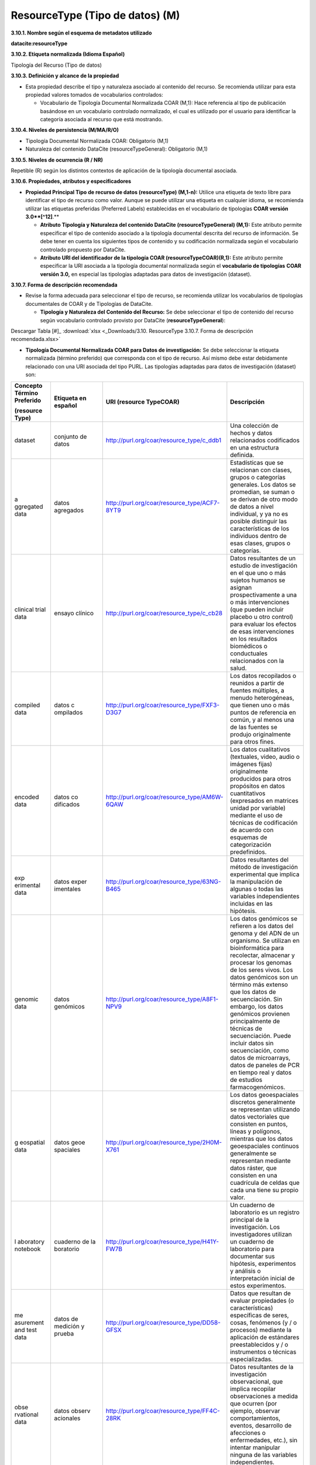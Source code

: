 .. _ResourceType:

ResourceType (Tipo de datos) (M)
===========

**3.10.1. Nombre según el esquema de metadatos utilizado**

**datacite:resourceType**

**3.10.2. Etiqueta normalizada (Idioma Español)**

Tipología del Recurso (Tipo de datos)

**3.10.3. Definición y alcance de la propiedad**

-   Esta propiedad describe el tipo y naturaleza asociado al contenido del recurso. Se recomienda utilizar para esta propiedad valores tomados de vocabularios controlados:

    -   Vocabulario de Tipología Documental Normalizada COAR (M,1): Hace referencia al tipo de publicación basándose en un vocabulario controlado normalizado, el cual es utilizado por el usuario para identificar la categoría asociada al recurso que está mostrando.

**3.10.4. Niveles de persistencia (M/MA/R/O)**

-   Tipología Documental Normalizada COAR: Obligatorio (M,1)

-   Naturaleza del contenido DataCite (resourceTypeGeneral): Obligatorio (M,1)

**3.10.5. Niveles de ocurrencia (R / NR)**

Repetible (R) según los distintos contextos de aplicación de la tipología documental asociada.

**3.10.6. Propiedades, atributos y especificadores**

-   **Propiedad Principal Tipo de recurso de datos (resourceType) (M,1-n):** Utilice una etiqueta de texto libre para identificar el tipo de recurso como valor. Aunque se puede utilizar una etiqueta en cualquier idioma, se recomienda utilizar las etiquetas preferidas (Preferred Labels) establecidas en el vocabulario de tipologías **COAR versión 3.0**[^12]**.**

    -   **Atributo Tipología y Naturaleza del contenido DataCite (resourceTypeGeneral) (M,1):** Este atributo permite especificar el tipo de contenido asociado a la tipología documental descrita del recurso de información. Se debe tener en cuenta los siguientes tipos de contenido y su codificación normalizada según el vocabulario controlado propuesto por DataCite.

    -   **Atributo URI del identificador de la tipología COAR (resourceTypeCOAR)(R,1):** Este atributo permite especificar la URI asociada a la tipología documental normalizada según el **vocabulario de tipologías** **COAR versión 3.0,** en especial las tipologías adaptadas para datos de investigación (dataset).

**3.10.7. Forma de descripción recomendada**

-   Revise la forma adecuada para seleccionar el tipo de recurso, se recomienda utilizar los vocabularios de tipologías documentales de COAR y de Tipologías de DataCite.

    -   **Tipología y Naturaleza del Contenido del Recurso:** Se debe seleccionar el tipo de contenido del recurso según vocabulario controlado provisto por DataCite (**resourceTypeGeneral**):

.. image:: _static/image34.png
   :scale: 35%
   :name: table_tipologiaNat1
.. image:: _static/image35.png
   :scale: 35%
   :name: table_tipologiaNat2
  
Descargar Tabla [#]_ :download:`xlsx <_Downloads/3.10. ResourceType 3.10.7. Forma de descripción recomendada.xlsx>`


-   **Tipología Documental Normalizada COAR para Datos de investigación:** Se debe seleccionar la etiqueta normalizada (término preferido) que corresponda con el tipo de recurso. Así mismo debe estar debidamente relacionado con una URI asociada del tipo PURL. Las tipologías adaptadas para datos de investigación (dataset) son:

..

+-----------+-----------+----------------------------------------------+----------------------------------+
|           |           |                                              |                                  |
| Concepto  | Etiqueta  | URI                                          | Descripción                      |
| Término   | en        | (resource                                    |                                  |
| Preferido | español   | TypeCOAR)                                    |                                  |
|           |           |                                              |                                  |
|           |           |                                              |                                  |
| (resource |           |                                              |                                  |
| Type)     |           |                                              |                                  |
+===========+===========+==============================================+==================================+
| dataset   | conjunto  | http://purl.org/coar/resource_type/c_ddb1    | Una colección de hechos y datos  |
|           | de datos  |                                              | relacionados codificados en una  |
|           |           |                                              | estructura definida.             |
|           |           |                                              |                                  |
|           |           |                                              |                                  |
|           |           |                                              |                                  |
|           |           |                                              |                                  |
|           |           |                                              |                                  |
|           |           |                                              |                                  |
|           |           |                                              |                                  |
|           |           |                                              |                                  |
+-----------+-----------+----------------------------------------------+----------------------------------+
| a         | datos     | http://purl.org/coar/resource_type/ACF7-8YT9 | Estadísticas que se relacionan   |
| ggregated | agregados |                                              | con clases, grupos o categorías  |
| data      |           |                                              | generales. Los datos se          |
|           |           |                                              | promedian, se suman o se derivan |
|           |           |                                              | de otro modo de datos a nivel    |
|           |           |                                              | individual, y ya no es posible   |
|           |           |                                              | distinguir las características   |
|           |           |                                              | de los individuos dentro de esas |
|           |           |                                              | clases, grupos o categorías.     |
|           |           |                                              |                                  |
|           |           |                                              |                                  |
+-----------+-----------+----------------------------------------------+----------------------------------+
| clinical  | ensayo    | http://purl.org/coar/resource_type/c_cb28    | Datos resultantes de un estudio  |
| trial     | clínico   |                                              | de investigación en el que uno o |
| data      |           |                                              | más sujetos humanos se asignan   |
|           |           |                                              | prospectivamente a una o más     |
|           |           |                                              | intervenciones (que pueden       |
|           |           |                                              | incluir placebo u otro control)  |
|           |           |                                              | para evaluar los efectos de esas |
|           |           |                                              | intervenciones en los resultados |
|           |           |                                              | biomédicos o conductuales        |
|           |           |                                              | relacionados con la salud.       |
|           |           |                                              |                                  |
+-----------+-----------+----------------------------------------------+----------------------------------+
| compiled  | datos     | http://purl.org/coar/resource_type/FXF3-D3G7 | Los datos recopilados o reunidos |
| data      | c         |                                              | a partir de fuentes múltiples, a |
|           | ompilados |                                              | menudo heterogéneas, que tienen  |
|           |           |                                              | uno o más puntos de referencia   |
|           |           |                                              | en común, y al menos una de las  |
|           |           |                                              | fuentes se produjo originalmente |
|           |           |                                              | para otros fines.                |
|           |           |                                              |                                  |
|           |           |                                              |                                  |
|           |           |                                              |                                  |
|           |           |                                              |                                  |
+-----------+-----------+----------------------------------------------+----------------------------------+
| encoded   | datos     | http://purl.org/coar/resource_type/AM6W-6QAW | Los datos cualitativos           |
| data      | co        |                                              | (textuales, video, audio o       |
|           | dificados |                                              | imágenes fijas) originalmente    |
|           |           |                                              | producidos para otros propósitos |
|           |           |                                              | en datos cuantitativos           |
|           |           |                                              | (expresados en matrices unidad   |
|           |           |                                              | por variable) mediante el uso de |
|           |           |                                              | técnicas de codificación de      |
|           |           |                                              | acuerdo con esquemas de          |
|           |           |                                              | categorización predefinidos.     |
|           |           |                                              |                                  |
+-----------+-----------+----------------------------------------------+----------------------------------+
| exp       | datos     | http://purl.org/coar/resource_type/63NG-B465 | Datos resultantes del método de  |
| erimental | exper     |                                              | investigación experimental que   |
| data      | imentales |                                              | implica la manipulación de       |
|           |           |                                              | algunas o todas las variables    |
|           |           |                                              | independientes incluidas en las  |
|           |           |                                              | hipótesis.                       |
|           |           |                                              |                                  |
|           |           |                                              |                                  |
|           |           |                                              |                                  |
|           |           |                                              |                                  |
|           |           |                                              |                                  |
+-----------+-----------+----------------------------------------------+----------------------------------+
| genomic   | datos     | http://purl.org/coar/resource_type/A8F1-NPV9 | Los datos genómicos se refieren  |
| data      | genómicos |                                              | a los datos del genoma y del ADN |
|           |           |                                              | de un organismo. Se utilizan en  |
|           |           |                                              | bioinformática para recolectar,  |
|           |           |                                              | almacenar y procesar los genomas |
|           |           |                                              | de los seres vivos. Los datos    |
|           |           |                                              | genómicos son un término más     |
|           |           |                                              | extenso que los datos de         |
|           |           |                                              | secuenciación. Sin embargo, los  |
|           |           |                                              | datos genómicos provienen        |
|           |           |                                              | principalmente de técnicas de    |
|           |           |                                              | secuenciación. Puede incluir     |
|           |           |                                              | datos sin secuenciación, como    |
|           |           |                                              | datos de microarrays, datos de   |
|           |           |                                              | paneles de PCR en tiempo real y  |
|           |           |                                              | datos de estudios                |
|           |           |                                              | farmacogenómicos.                |
+-----------+-----------+----------------------------------------------+----------------------------------+
| g         | datos     | http://purl.org/coar/resource_type/2H0M-X761 | Los datos geoespaciales          |
| eospatial | geoe      |                                              | discretos generalmente se        |
| data      | spaciales |                                              | representan utilizando datos     |
|           |           |                                              | vectoriales que consisten en     |
|           |           |                                              | puntos, líneas y polígonos,      |
|           |           |                                              | mientras que los datos           |
|           |           |                                              | geoespaciales continuos          |
|           |           |                                              | generalmente se representan      |
|           |           |                                              | mediante datos ráster, que       |
|           |           |                                              | consisten en una cuadrícula de   |
|           |           |                                              | celdas que cada una tiene su     |
|           |           |                                              | propio valor.                    |
+-----------+-----------+----------------------------------------------+----------------------------------+
| l         | cuaderno  | http://purl.org/coar/resource_type/H41Y-FW7B | Un cuaderno de laboratorio es un |
| aboratory | de        |                                              | registro principal de la         |
| notebook  | la        |                                              | investigación. Los               |
|           | boratorio |                                              | investigadores utilizan un       |
|           |           |                                              | cuaderno de laboratorio para     |
|           |           |                                              | documentar sus hipótesis,        |
|           |           |                                              | experimentos y análisis o        |
|           |           |                                              | interpretación inicial de estos  |
|           |           |                                              | experimentos.                    |
|           |           |                                              |                                  |
|           |           |                                              |                                  |
+-----------+-----------+----------------------------------------------+----------------------------------+
| me        | datos de  | http://purl.org/coar/resource_type/DD58-GFSX | Datos que resultan de evaluar    |
| asurement | medición  |                                              | propiedades (o características)  |
| and test  | y prueba  |                                              | específicas de seres, cosas,     |
| data      |           |                                              | fenómenos (y / o procesos)       |
|           |           |                                              | mediante la aplicación de        |
|           |           |                                              | estándares preestablecidos y / o |
|           |           |                                              | instrumentos o técnicas          |
|           |           |                                              | especializadas.                  |
|           |           |                                              |                                  |
|           |           |                                              |                                  |
|           |           |                                              |                                  |
+-----------+-----------+----------------------------------------------+----------------------------------+
| obse      | datos     | http://purl.org/coar/resource_type/FF4C-28RK | Datos resultantes de la          |
| rvational | observ    |                                              | investigación observacional, que |
| data      | acionales |                                              | implica recopilar observaciones  |
|           |           |                                              | a medida que ocurren (por        |
|           |           |                                              | ejemplo, observar                |
|           |           |                                              | comportamientos, eventos,        |
|           |           |                                              | desarrollo de afecciones o       |
|           |           |                                              | enfermedades, etc.), sin         |
|           |           |                                              | intentar manipular ninguna de    |
|           |           |                                              | las variables independientes.    |
|           |           |                                              |                                  |
+-----------+-----------+----------------------------------------------+----------------------------------+
| recorded  | datos     | http://purl.org/coar/resource_type/CQMR-7K63 | Datos registrados por medios     |
| data      | re        |                                              | mecánicos o electrónicos, en una |
|           | gistrados |                                              | forma que permita recuperar y /  |
|           |           |                                              | o reproducir la información. Por |
|           |           |                                              | ejemplo, imágenes o sonidos en   |
|           |           |                                              | disco o cinta magnética.         |
|           |           |                                              |                                  |
|           |           |                                              |                                  |
|           |           |                                              |                                  |
|           |           |                                              |                                  |
|           |           |                                              |                                  |
+-----------+-----------+----------------------------------------------+----------------------------------+
| s         | datos de  | http://purl.org/coar/resource_type/W2XT-7017 | Datos que resultan del modelado  |
|imulation  | s         |                                              | o la representación imitativa de |
| data      |imulación  |                                              | procesos, eventos o sistemas del |
|           |           |                                              | mundo real, a menudo utilizando  |
|           |           |                                              | programas de computadora.        |
|           |           |                                              |                                  |
|           |           |                                              |                                  |
|           |           |                                              |                                  |
|           |           |                                              |                                  |
|           |           |                                              |                                  |
|           |           |                                              |                                  |
+-----------+-----------+----------------------------------------------+----------------------------------+
| survey    | datos de  | http://purl.org/coar/resource_type/NHD0-W6SY | Datos resultantes de una         |
| data      | encuesta  |                                              | encuesta, que se define como una |
|           |           |                                              | investigación sobre las          |
|           |           |                                              | características de una           |
|           |           |                                              | determinada población mediante   |
|           |           |                                              | la recolección de datos de una   |
|           |           |                                              | muestra de esa población y la    |
|           |           |                                              | estimación de sus                |
|           |           |                                              | características mediante el uso  |
|           |           |                                              | sistemático de metodología       |
|           |           |                                              | estadística. Se incluyen censos, |
|           |           |                                              | encuestas por muestreo,          |
|           |           |                                              | recopilación de datos de         |
|           |           |                                              | registros administrativos y      |
|           |           |                                              | actividades estadísticas         |
|           |           |                                              | derivadas, así como              |
|           |           |                                              | cuestionarios.                   |
+-----------+-----------+----------------------------------------------+----------------------------------+

..

**3.10.8. Equivalencias Dublin Core**

-   dc.type

-   dc.type.coar

-   dc.type.content

**3.10.9. Ejemplos (XML y DATAVERSE)**

-   **Ejemplo XML**
  ..
  +-----------------------------------------------------------------------------+
  |**\<resourceType resourceTypeGeneral=\"Audiovisual\"\>encoded                |
  |data\</resourceType>**                                                       |
  +-----------------------------------------------------------------------------+
  |**\<resourceType resourceTypeGeneral=\"Workflow\"\>Software\</resourceType>**|
  +-----------------------------------------------------------------------------+
  |**\<resourceType resourceTypeGeneral=\"Dataset\"/>**                         |
  +-----------------------------------------------------------------------------+
  |**\<resourceType resourceTypeGeneral=\"Text\"\>survey data\</resourceType>** |
  +-----------------------------------------------------------------------------+
  ..

-   **Ejemplo Dataverse**

.. image:: _static/image36.png
   :scale: 35%
   :name: table_tipologiaNat2
